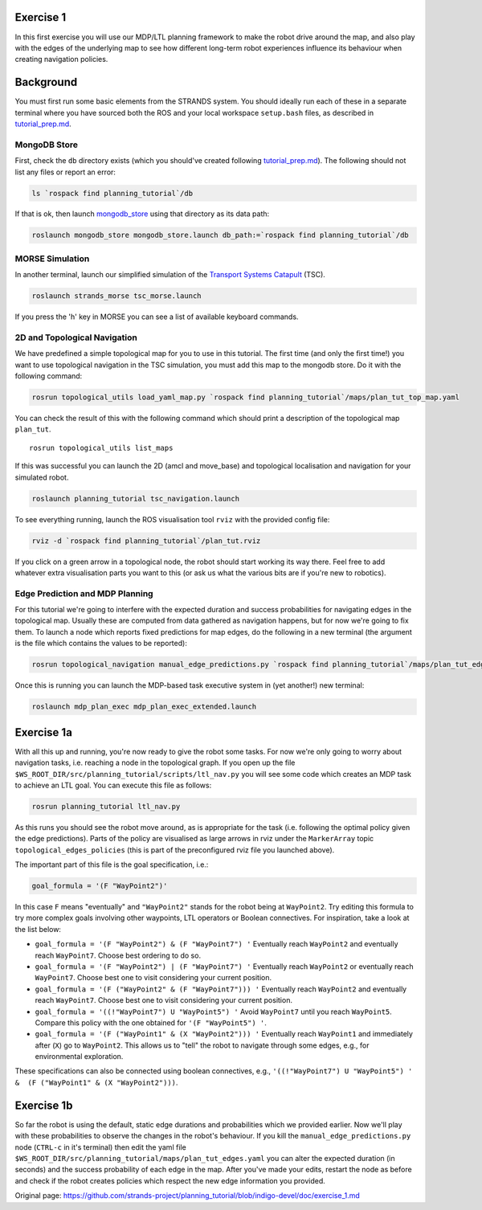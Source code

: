 Exercise 1
==========

In this first exercise you will use our MDP/LTL planning framework to
make the robot drive around the map, and also play with the edges of the
underlying map to see how different long-term robot experiences
influence its behaviour when creating navigation policies.

Background
==========

You must first run some basic elements from the STRANDS system. You
should ideally run each of these in a separate terminal where you have
sourced both the ROS and your local workspace ``setup.bash`` files, as
described in `tutorial\_prep.md <./tutorial_prep.md>`__.

MongoDB Store
-------------

First, check the ``db`` directory exists (which you should've created
following `tutorial\_prep.md <./tutorial_prep.md>`__). The following
should not list any files or report an error:

.. code:: bash

    ls `rospack find planning_tutorial`/db

If that is ok, then launch
`mongodb\_store <http://wiki.ros.org/mongodb_store>`__ using that
directory as its data path:

.. code:: bash

    roslaunch mongodb_store mongodb_store.launch db_path:=`rospack find planning_tutorial`/db

MORSE Simulation
----------------

In another terminal, launch our simplified simulation of the `Transport
Systems Catapult <http://ts.catapult.org.uk>`__ (TSC).

.. code:: bash

    roslaunch strands_morse tsc_morse.launch 

If you press the 'h' key in MORSE you can see a list of available
keyboard commands.

2D and Topological Navigation
-----------------------------

We have predefined a simple topological map for you to use in this
tutorial. The first time (and only the first time!) you want to use
topological navigation in the TSC simulation, you must add this map to
the mongodb store. Do it with the following command:

.. code:: bash

    rosrun topological_utils load_yaml_map.py `rospack find planning_tutorial`/maps/plan_tut_top_map.yaml

You can check the result of this with the following command which should
print a description of the topological map ``plan_tut``.

::

    rosrun topological_utils list_maps 

If this was successful you can launch the 2D (amcl and move\_base) and
topological localisation and navigation for your simulated robot.

.. code:: bash

    roslaunch planning_tutorial tsc_navigation.launch

To see everything running, launch the ROS visualisation tool ``rviz``
with the provided config file:

.. code:: bash

    rviz -d `rospack find planning_tutorial`/plan_tut.rviz

If you click on a green arrow in a topological node, the robot should
start working its way there. Feel free to add whatever extra
visualisation parts you want to this (or ask us what the various bits
are if you're new to robotics).

Edge Prediction and MDP Planning
--------------------------------

For this tutorial we're going to interfere with the expected duration
and success probabilities for navigating edges in the topological map.
Usually these are computed from data gathered as navigation happens, but
for now we're going to fix them. To launch a node which reports fixed
predictions for map edges, do the following in a new terminal (the
argument is the file which contains the values to be reported):

.. code:: bash

    rosrun topological_navigation manual_edge_predictions.py `rospack find planning_tutorial`/maps/plan_tut_edges.yaml

Once this is running you can launch the MDP-based task executive system
in (yet another!) new terminal:

.. code:: bash

    roslaunch mdp_plan_exec mdp_plan_exec_extended.launch

Exercise 1a
===========

With all this up and running, you're now ready to give the robot some
tasks. For now we're only going to worry about navigation tasks, i.e.
reaching a node in the topological graph. If you open up the file
``$WS_ROOT_DIR/src/planning_tutorial/scripts/ltl_nav.py`` you will see
some code which creates an MDP task to achieve an LTL goal. You can
execute this file as follows:

.. code:: bash

    rosrun planning_tutorial ltl_nav.py

As this runs you should see the robot move around, as is appropriate for
the task (i.e. following the optimal policy given the edge predictions).
Parts of the policy are visualised as large arrows in rviz under the
``MarkerArray`` topic ``topological_edges_policies`` (this is part of
the preconfigured rviz file you launched above).

The important part of this file is the goal specification, i.e.:

.. code:: python

    goal_formula = '(F "WayPoint2")'

In this case ``F`` means "eventually" and ``"WayPoint2"`` stands for the
robot being at ``WayPoint2``. Try editing this formula to try more
complex goals involving other waypoints, LTL operators or Boolean
connectives. For inspiration, take a look at the list below:

-  ``goal_formula = '(F "WayPoint2") & (F "WayPoint7") '`` Eventually
   reach ``WayPoint2`` and eventually reach ``WayPoint7``. Choose best
   ordering to do so.

-  ``goal_formula = '(F "WayPoint2") | (F "WayPoint7") '`` Eventually
   reach ``WayPoint2`` or eventually reach ``WayPoint7``. Choose best
   one to visit considering your current position.

-  ``goal_formula = '(F ("WayPoint2" & (F "WayPoint7"))) '`` Eventually
   reach ``WayPoint2`` and eventually reach ``WayPoint7``. Choose best
   one to visit considering your current position.

-  ``goal_formula = '((!"WayPoint7") U "WayPoint5") '`` Avoid
   ``WayPoint7`` until you reach ``WayPoint5``. Compare this policy with
   the one obtained for ``'(F "WayPoint5") '``.

-  ``goal_formula = '(F ("WayPoint1" & (X "WayPoint2"))) '`` Eventually
   reach ``WayPoint1`` and immediately after (``X``) go to
   ``WayPoint2``. This allows us to "tell" the robot to navigate through
   some edges, e.g., for environmental exploration.

These specifications can also be connected using boolean connectives,
e.g.,
``'((!"WayPoint7") U "WayPoint5") ' &  (F ("WayPoint1" & (X "WayPoint2")))``.

Exercise 1b
===========

So far the robot is using the default, static edge durations and
probabilities which we provided earlier. Now we'll play with these
probabilities to observe the changes in the robot's behaviour. If you
kill the ``manual_edge_predictions.py`` node (``CTRL-c`` in it's
terminal) then edit the yaml file
``$WS_ROOT_DIR/src/planning_tutorial/maps/plan_tut_edges.yaml`` you can
alter the expected duration (in seconds) and the success probability of
each edge in the map. After you've made your edits, restart the node as
before and check if the robot creates policies which respect the new
edge information you provided.


Original page: https://github.com/strands-project/planning_tutorial/blob/indigo-devel/doc/exercise_1.md